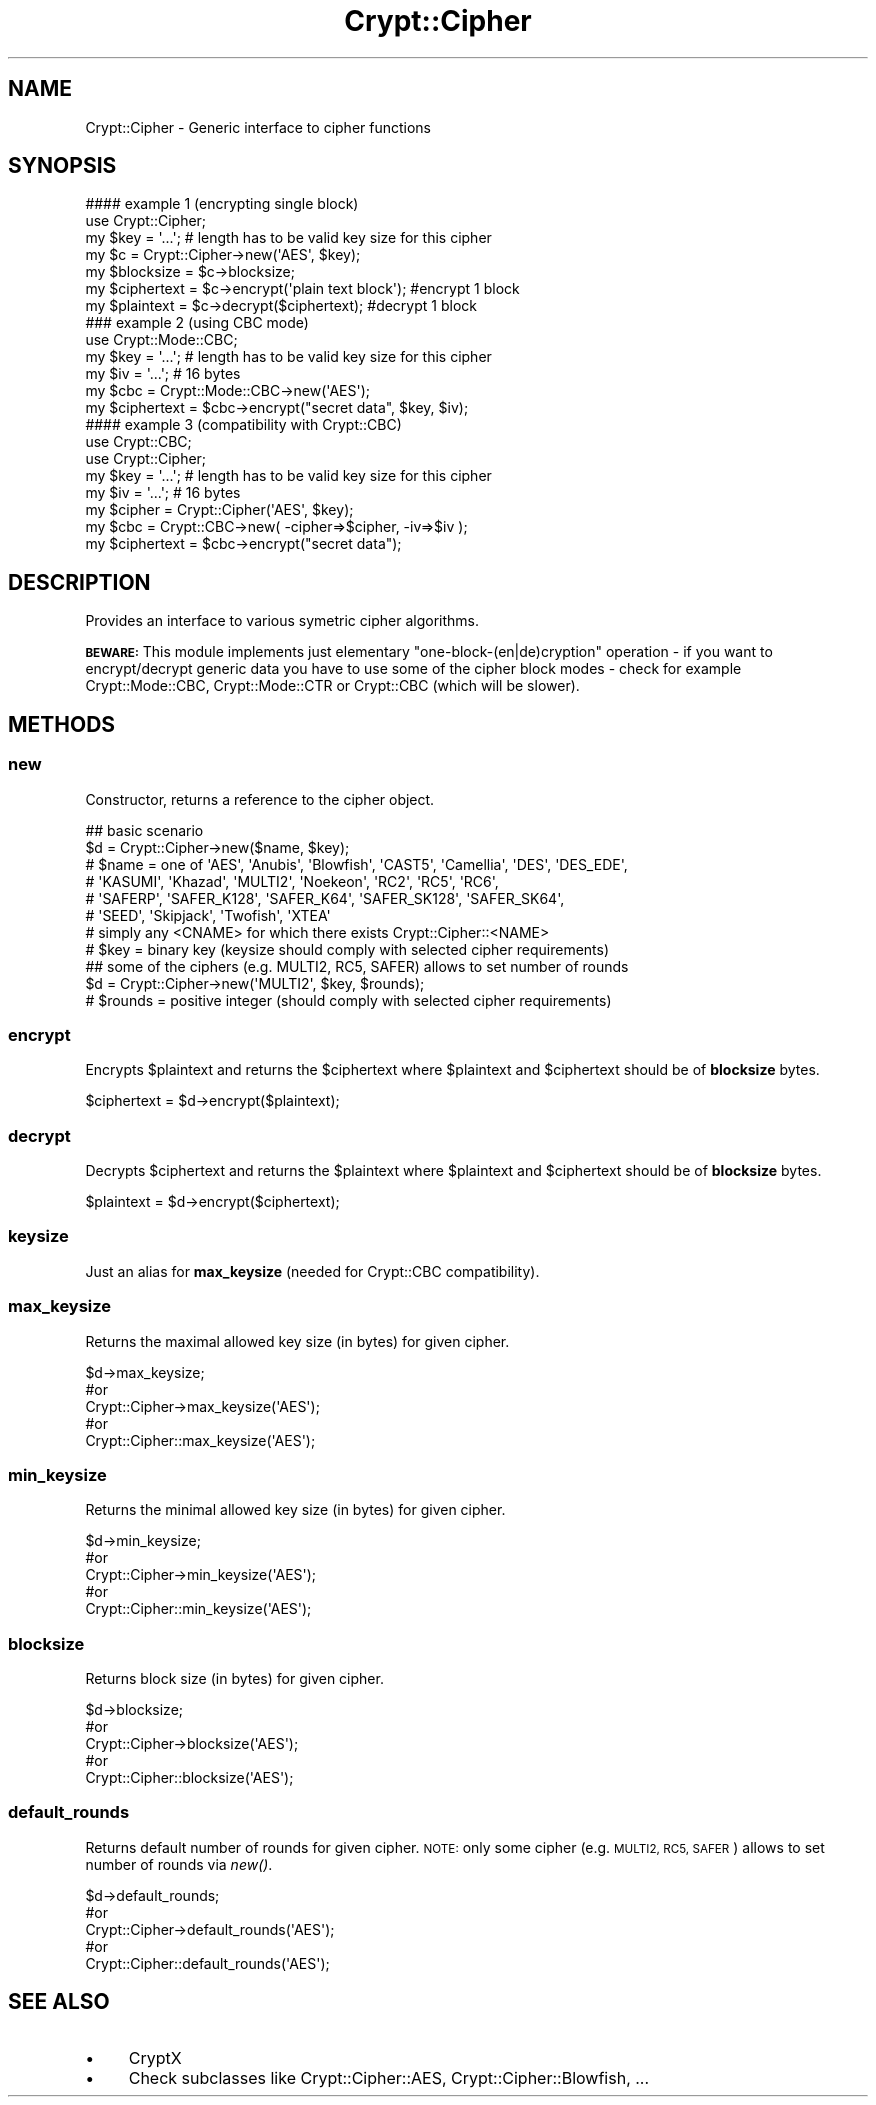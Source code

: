 .\" Automatically generated by Pod::Man 2.28 (Pod::Simple 3.28)
.\"
.\" Standard preamble:
.\" ========================================================================
.de Sp \" Vertical space (when we can't use .PP)
.if t .sp .5v
.if n .sp
..
.de Vb \" Begin verbatim text
.ft CW
.nf
.ne \\$1
..
.de Ve \" End verbatim text
.ft R
.fi
..
.\" Set up some character translations and predefined strings.  \*(-- will
.\" give an unbreakable dash, \*(PI will give pi, \*(L" will give a left
.\" double quote, and \*(R" will give a right double quote.  \*(C+ will
.\" give a nicer C++.  Capital omega is used to do unbreakable dashes and
.\" therefore won't be available.  \*(C` and \*(C' expand to `' in nroff,
.\" nothing in troff, for use with C<>.
.tr \(*W-
.ds C+ C\v'-.1v'\h'-1p'\s-2+\h'-1p'+\s0\v'.1v'\h'-1p'
.ie n \{\
.    ds -- \(*W-
.    ds PI pi
.    if (\n(.H=4u)&(1m=24u) .ds -- \(*W\h'-12u'\(*W\h'-12u'-\" diablo 10 pitch
.    if (\n(.H=4u)&(1m=20u) .ds -- \(*W\h'-12u'\(*W\h'-8u'-\"  diablo 12 pitch
.    ds L" ""
.    ds R" ""
.    ds C` ""
.    ds C' ""
'br\}
.el\{\
.    ds -- \|\(em\|
.    ds PI \(*p
.    ds L" ``
.    ds R" ''
.    ds C`
.    ds C'
'br\}
.\"
.\" Escape single quotes in literal strings from groff's Unicode transform.
.ie \n(.g .ds Aq \(aq
.el       .ds Aq '
.\"
.\" If the F register is turned on, we'll generate index entries on stderr for
.\" titles (.TH), headers (.SH), subsections (.SS), items (.Ip), and index
.\" entries marked with X<> in POD.  Of course, you'll have to process the
.\" output yourself in some meaningful fashion.
.\"
.\" Avoid warning from groff about undefined register 'F'.
.de IX
..
.nr rF 0
.if \n(.g .if rF .nr rF 1
.if (\n(rF:(\n(.g==0)) \{
.    if \nF \{
.        de IX
.        tm Index:\\$1\t\\n%\t"\\$2"
..
.        if !\nF==2 \{
.            nr % 0
.            nr F 2
.        \}
.    \}
.\}
.rr rF
.\"
.\" Accent mark definitions (@(#)ms.acc 1.5 88/02/08 SMI; from UCB 4.2).
.\" Fear.  Run.  Save yourself.  No user-serviceable parts.
.    \" fudge factors for nroff and troff
.if n \{\
.    ds #H 0
.    ds #V .8m
.    ds #F .3m
.    ds #[ \f1
.    ds #] \fP
.\}
.if t \{\
.    ds #H ((1u-(\\\\n(.fu%2u))*.13m)
.    ds #V .6m
.    ds #F 0
.    ds #[ \&
.    ds #] \&
.\}
.    \" simple accents for nroff and troff
.if n \{\
.    ds ' \&
.    ds ` \&
.    ds ^ \&
.    ds , \&
.    ds ~ ~
.    ds /
.\}
.if t \{\
.    ds ' \\k:\h'-(\\n(.wu*8/10-\*(#H)'\'\h"|\\n:u"
.    ds ` \\k:\h'-(\\n(.wu*8/10-\*(#H)'\`\h'|\\n:u'
.    ds ^ \\k:\h'-(\\n(.wu*10/11-\*(#H)'^\h'|\\n:u'
.    ds , \\k:\h'-(\\n(.wu*8/10)',\h'|\\n:u'
.    ds ~ \\k:\h'-(\\n(.wu-\*(#H-.1m)'~\h'|\\n:u'
.    ds / \\k:\h'-(\\n(.wu*8/10-\*(#H)'\z\(sl\h'|\\n:u'
.\}
.    \" troff and (daisy-wheel) nroff accents
.ds : \\k:\h'-(\\n(.wu*8/10-\*(#H+.1m+\*(#F)'\v'-\*(#V'\z.\h'.2m+\*(#F'.\h'|\\n:u'\v'\*(#V'
.ds 8 \h'\*(#H'\(*b\h'-\*(#H'
.ds o \\k:\h'-(\\n(.wu+\w'\(de'u-\*(#H)/2u'\v'-.3n'\*(#[\z\(de\v'.3n'\h'|\\n:u'\*(#]
.ds d- \h'\*(#H'\(pd\h'-\w'~'u'\v'-.25m'\f2\(hy\fP\v'.25m'\h'-\*(#H'
.ds D- D\\k:\h'-\w'D'u'\v'-.11m'\z\(hy\v'.11m'\h'|\\n:u'
.ds th \*(#[\v'.3m'\s+1I\s-1\v'-.3m'\h'-(\w'I'u*2/3)'\s-1o\s+1\*(#]
.ds Th \*(#[\s+2I\s-2\h'-\w'I'u*3/5'\v'-.3m'o\v'.3m'\*(#]
.ds ae a\h'-(\w'a'u*4/10)'e
.ds Ae A\h'-(\w'A'u*4/10)'E
.    \" corrections for vroff
.if v .ds ~ \\k:\h'-(\\n(.wu*9/10-\*(#H)'\s-2\u~\d\s+2\h'|\\n:u'
.if v .ds ^ \\k:\h'-(\\n(.wu*10/11-\*(#H)'\v'-.4m'^\v'.4m'\h'|\\n:u'
.    \" for low resolution devices (crt and lpr)
.if \n(.H>23 .if \n(.V>19 \
\{\
.    ds : e
.    ds 8 ss
.    ds o a
.    ds d- d\h'-1'\(ga
.    ds D- D\h'-1'\(hy
.    ds th \o'bp'
.    ds Th \o'LP'
.    ds ae ae
.    ds Ae AE
.\}
.rm #[ #] #H #V #F C
.\" ========================================================================
.\"
.IX Title "Crypt::Cipher 3pm"
.TH Crypt::Cipher 3pm "2016-11-28" "perl v5.20.2" "User Contributed Perl Documentation"
.\" For nroff, turn off justification.  Always turn off hyphenation; it makes
.\" way too many mistakes in technical documents.
.if n .ad l
.nh
.SH "NAME"
Crypt::Cipher \- Generic interface to cipher functions
.SH "SYNOPSIS"
.IX Header "SYNOPSIS"
.Vb 2
\&   #### example 1 (encrypting single block)
\&   use Crypt::Cipher;
\&
\&   my $key = \*(Aq...\*(Aq; # length has to be valid key size for this cipher
\&   my $c = Crypt::Cipher\->new(\*(AqAES\*(Aq, $key);
\&   my $blocksize  = $c\->blocksize;
\&   my $ciphertext = $c\->encrypt(\*(Aqplain text block\*(Aq); #encrypt 1 block
\&   my $plaintext  = $c\->decrypt($ciphertext);         #decrypt 1 block
\&
\&   ### example 2 (using CBC mode)
\&   use Crypt::Mode::CBC;
\&
\&   my $key = \*(Aq...\*(Aq; # length has to be valid key size for this cipher
\&   my $iv = \*(Aq...\*(Aq;  # 16 bytes
\&   my $cbc = Crypt::Mode::CBC\->new(\*(AqAES\*(Aq);
\&   my $ciphertext = $cbc\->encrypt("secret data", $key, $iv);
\&
\&   #### example 3 (compatibility with Crypt::CBC)
\&   use Crypt::CBC;
\&   use Crypt::Cipher;
\&
\&   my $key = \*(Aq...\*(Aq; # length has to be valid key size for this cipher
\&   my $iv = \*(Aq...\*(Aq;  # 16 bytes
\&   my $cipher = Crypt::Cipher(\*(AqAES\*(Aq, $key);
\&   my $cbc = Crypt::CBC\->new( \-cipher=>$cipher, \-iv=>$iv );
\&   my $ciphertext = $cbc\->encrypt("secret data");
.Ve
.SH "DESCRIPTION"
.IX Header "DESCRIPTION"
Provides an interface to various symetric cipher algorithms.
.PP
\&\fB\s-1BEWARE:\s0\fR This module implements just elementary \*(L"one\-block\-(en|de)cryption\*(R" operation \- if you want to
encrypt/decrypt generic data you have to use some of the cipher block modes \- check for example
Crypt::Mode::CBC, Crypt::Mode::CTR or Crypt::CBC (which will be slower).
.SH "METHODS"
.IX Header "METHODS"
.SS "new"
.IX Subsection "new"
Constructor, returns a reference to the cipher object.
.PP
.Vb 8
\& ## basic scenario
\& $d = Crypt::Cipher\->new($name, $key);
\& # $name = one of \*(AqAES\*(Aq, \*(AqAnubis\*(Aq, \*(AqBlowfish\*(Aq, \*(AqCAST5\*(Aq, \*(AqCamellia\*(Aq, \*(AqDES\*(Aq, \*(AqDES_EDE\*(Aq,
\& #                \*(AqKASUMI\*(Aq, \*(AqKhazad\*(Aq, \*(AqMULTI2\*(Aq, \*(AqNoekeon\*(Aq, \*(AqRC2\*(Aq, \*(AqRC5\*(Aq, \*(AqRC6\*(Aq,
\& #                \*(AqSAFERP\*(Aq, \*(AqSAFER_K128\*(Aq, \*(AqSAFER_K64\*(Aq, \*(AqSAFER_SK128\*(Aq, \*(AqSAFER_SK64\*(Aq,
\& #                \*(AqSEED\*(Aq, \*(AqSkipjack\*(Aq, \*(AqTwofish\*(Aq, \*(AqXTEA\*(Aq
\& #                simply any <CNAME> for which there exists Crypt::Cipher::<NAME>
\& # $key = binary key (keysize should comply with selected cipher requirements)
\&
\& ## some of the ciphers (e.g. MULTI2, RC5, SAFER) allows to set number of rounds
\& $d = Crypt::Cipher\->new(\*(AqMULTI2\*(Aq, $key, $rounds);
\& # $rounds = positive integer (should comply with selected cipher requirements)
.Ve
.SS "encrypt"
.IX Subsection "encrypt"
Encrypts \f(CW$plaintext\fR and returns the \f(CW$ciphertext\fR where \f(CW$plaintext\fR and \f(CW$ciphertext\fR should be of \fBblocksize\fR bytes.
.PP
.Vb 1
\& $ciphertext = $d\->encrypt($plaintext);
.Ve
.SS "decrypt"
.IX Subsection "decrypt"
Decrypts \f(CW$ciphertext\fR and returns the \f(CW$plaintext\fR where \f(CW$plaintext\fR and \f(CW$ciphertext\fR should be of \fBblocksize\fR bytes.
.PP
.Vb 1
\& $plaintext = $d\->encrypt($ciphertext);
.Ve
.SS "keysize"
.IX Subsection "keysize"
Just an alias for \fBmax_keysize\fR (needed for Crypt::CBC compatibility).
.SS "max_keysize"
.IX Subsection "max_keysize"
Returns the maximal allowed key size (in bytes) for given cipher.
.PP
.Vb 5
\& $d\->max_keysize;
\& #or
\& Crypt::Cipher\->max_keysize(\*(AqAES\*(Aq);
\& #or
\& Crypt::Cipher::max_keysize(\*(AqAES\*(Aq);
.Ve
.SS "min_keysize"
.IX Subsection "min_keysize"
Returns the minimal allowed key size (in bytes) for given cipher.
.PP
.Vb 5
\& $d\->min_keysize;
\& #or
\& Crypt::Cipher\->min_keysize(\*(AqAES\*(Aq);
\& #or
\& Crypt::Cipher::min_keysize(\*(AqAES\*(Aq);
.Ve
.SS "blocksize"
.IX Subsection "blocksize"
Returns block size (in bytes) for given cipher.
.PP
.Vb 5
\& $d\->blocksize;
\& #or
\& Crypt::Cipher\->blocksize(\*(AqAES\*(Aq);
\& #or
\& Crypt::Cipher::blocksize(\*(AqAES\*(Aq);
.Ve
.SS "default_rounds"
.IX Subsection "default_rounds"
Returns default number of rounds for given cipher. \s-1NOTE:\s0 only some cipher (e.g. \s-1MULTI2, RC5, SAFER\s0) allows to set number of rounds via \fInew()\fR.
.PP
.Vb 5
\& $d\->default_rounds;
\& #or
\& Crypt::Cipher\->default_rounds(\*(AqAES\*(Aq);
\& #or
\& Crypt::Cipher::default_rounds(\*(AqAES\*(Aq);
.Ve
.SH "SEE ALSO"
.IX Header "SEE ALSO"
.IP "\(bu" 4
CryptX
.IP "\(bu" 4
Check subclasses like Crypt::Cipher::AES, Crypt::Cipher::Blowfish, ...
